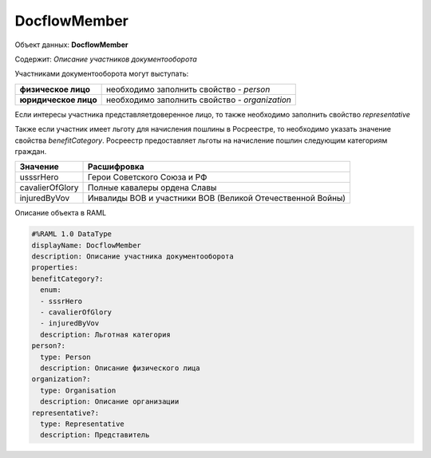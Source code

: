 DocflowMember
================

Объект данных: **DocflowMember**

Содержит: *Описание участников документооборота*

Участниками документооборота могут выступать:

+--------------------------+-----------------------------------------------+
| **физическое лицо**      | необходимо заполнить свойство  - *person*     | 
+--------------------------+-----------------------------------------------+
| **юридическое лицо**     | необходимо заполнить свойство - *organization*| 
+--------------------------+-----------------------------------------------+

Если интересы участника представляетдоверенное лицо, то также необходимо заполнить свойство *representative*

Также если участник имеет льготу для начисления пошлины в Росреестре, то необходимо указать значение свойства *benefitCategory*.
Росреестр предоставляет льготы на начисление пошлин следующим категориям граждан. 

+-----------------+-----------------------------------------------------------+
| Значение        | Расшифровка                                               | 
+=================+===========================================================+
| usssrHero       | Герои Советского Союза и РФ                               | 
+-----------------+-----------------------------------------------------------+
| cavalierOfGlory | Полные кавалеры ордена Славы                              | 
+-----------------+-----------------------------------------------------------+
| injuredByVov    | Инвалиды ВОВ и участники ВОВ (Великой Отечественной Войны)| 
+-----------------+-----------------------------------------------------------+

Описание объекта в RAML 

.. code-block:: bash 
 
        #%RAML 1.0 DataType
        displayName: DocflowMember
        description: Описание участника документооборота
        properties:
        benefitCategory?:
          enum:
          - sssrHero
          - cavalierOfGlory
          - injuredByVov
          description: Льготная категория 
        person?:
          type: Person
          description: Описание физического лица
        organization?:
          type: Organisation
          description: Описание организации
        representative?:
          type: Representative
          description: Представитель
